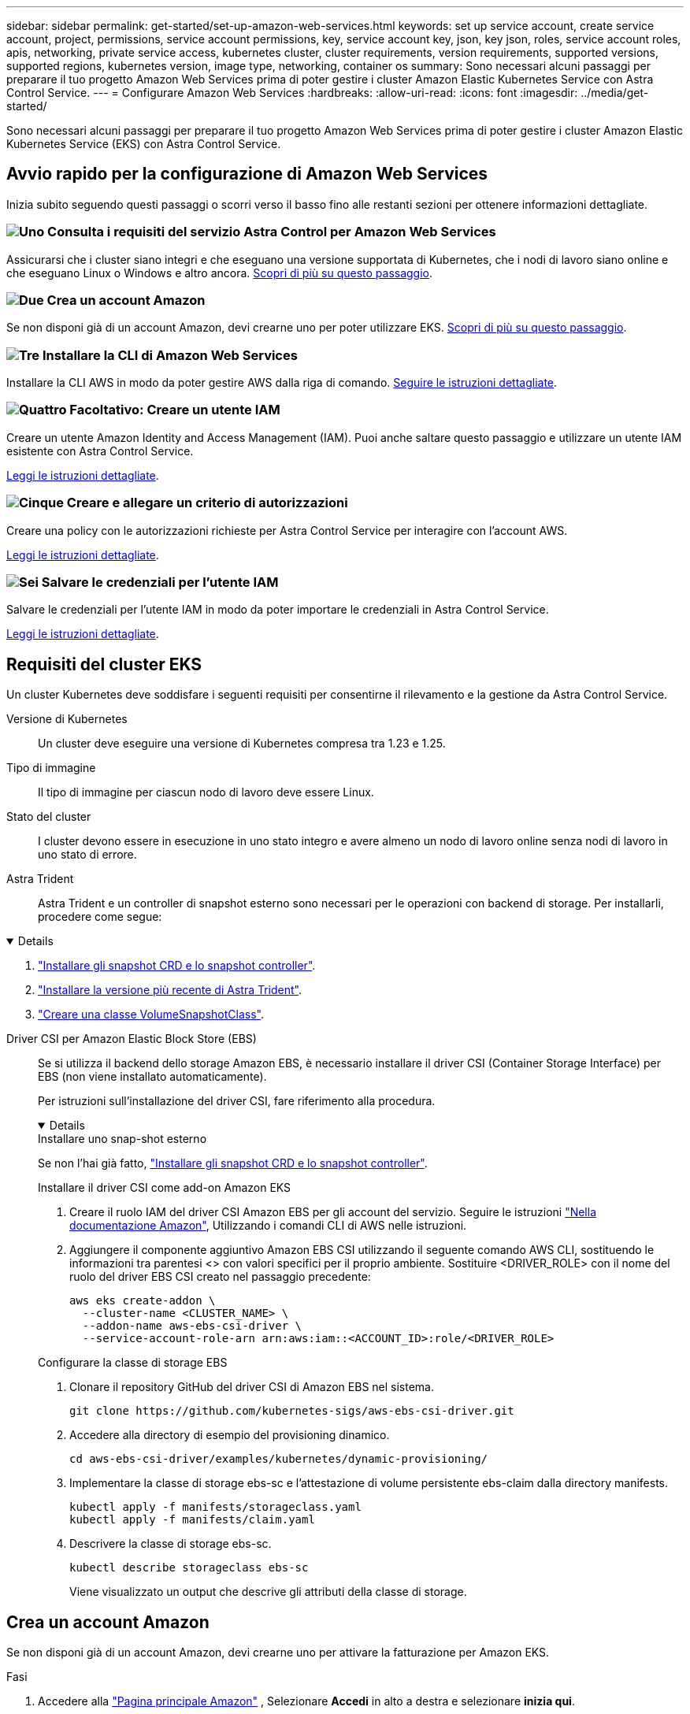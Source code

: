 ---
sidebar: sidebar 
permalink: get-started/set-up-amazon-web-services.html 
keywords: set up service account, create service account, project, permissions, service account permissions, key, service account key, json, key json, roles, service account roles, apis, networking, private service access, kubernetes cluster, cluster requirements, version requirements, supported versions, supported regions, kubernetes version, image type, networking, container os 
summary: Sono necessari alcuni passaggi per preparare il tuo progetto Amazon Web Services prima di poter gestire i cluster Amazon Elastic Kubernetes Service con Astra Control Service. 
---
= Configurare Amazon Web Services
:hardbreaks:
:allow-uri-read: 
:icons: font
:imagesdir: ../media/get-started/


[role="lead"]
Sono necessari alcuni passaggi per preparare il tuo progetto Amazon Web Services prima di poter gestire i cluster Amazon Elastic Kubernetes Service (EKS) con Astra Control Service.



== Avvio rapido per la configurazione di Amazon Web Services

Inizia subito seguendo questi passaggi o scorri verso il basso fino alle restanti sezioni per ottenere informazioni dettagliate.



=== image:https://raw.githubusercontent.com/NetAppDocs/common/main/media/number-1.png["Uno"] Consulta i requisiti del servizio Astra Control per Amazon Web Services

[role="quick-margin-para"]
Assicurarsi che i cluster siano integri e che eseguano una versione supportata di Kubernetes, che i nodi di lavoro siano online e che eseguano Linux o Windows e altro ancora. <<Requisiti del cluster EKS,Scopri di più su questo passaggio>>.



=== image:https://raw.githubusercontent.com/NetAppDocs/common/main/media/number-2.png["Due"] Crea un account Amazon

[role="quick-margin-para"]
Se non disponi già di un account Amazon, devi crearne uno per poter utilizzare EKS. <<Crea un account Amazon,Scopri di più su questo passaggio>>.



=== image:https://raw.githubusercontent.com/NetAppDocs/common/main/media/number-3.png["Tre"] Installare la CLI di Amazon Web Services

[role="quick-margin-para"]
Installare la CLI AWS in modo da poter gestire AWS dalla riga di comando. <<Installare la CLI di Amazon Web Services,Seguire le istruzioni dettagliate>>.



=== image:https://raw.githubusercontent.com/NetAppDocs/common/main/media/number-4.png["Quattro"] Facoltativo: Creare un utente IAM

[role="quick-margin-para"]
Creare un utente Amazon Identity and Access Management (IAM). Puoi anche saltare questo passaggio e utilizzare un utente IAM esistente con Astra Control Service.

[role="quick-margin-para"]
<<Facoltativo: Creare un utente IAM,Leggi le istruzioni dettagliate>>.



=== image:https://raw.githubusercontent.com/NetAppDocs/common/main/media/number-5.png["Cinque"] Creare e allegare un criterio di autorizzazioni

[role="quick-margin-para"]
Creare una policy con le autorizzazioni richieste per Astra Control Service per interagire con l'account AWS.

[role="quick-margin-para"]
<<Creare e allegare un criterio di autorizzazioni,Leggi le istruzioni dettagliate>>.



=== image:https://raw.githubusercontent.com/NetAppDocs/common/main/media/number-6.png["Sei"] Salvare le credenziali per l'utente IAM

[role="quick-margin-para"]
Salvare le credenziali per l'utente IAM in modo da poter importare le credenziali in Astra Control Service.

[role="quick-margin-para"]
<<Salvare le credenziali per l'utente IAM,Leggi le istruzioni dettagliate>>.



== Requisiti del cluster EKS

Un cluster Kubernetes deve soddisfare i seguenti requisiti per consentirne il rilevamento e la gestione da Astra Control Service.

Versione di Kubernetes:: Un cluster deve eseguire una versione di Kubernetes compresa tra 1.23 e 1.25.
Tipo di immagine:: Il tipo di immagine per ciascun nodo di lavoro deve essere Linux.
Stato del cluster:: I cluster devono essere in esecuzione in uno stato integro e avere almeno un nodo di lavoro online senza nodi di lavoro in uno stato di errore.


Astra Trident:: Astra Trident e un controller di snapshot esterno sono necessari per le operazioni con backend di storage. Per installarli, procedere come segue:


[%collapsible%open]
====
. https://docs.netapp.com/us-en/trident/trident-use/vol-snapshots.html#deploying-a-volume-snapshot-controller["Installare gli snapshot CRD e lo snapshot controller"^].
. https://docs.netapp.com/us-en/trident/trident-get-started/kubernetes-deploy.html["Installare la versione più recente di Astra Trident"^].
. https://docs.netapp.com/us-en/trident/trident-use/vol-snapshots.html#step-1-create-a-volumesnapshotclass["Creare una classe VolumeSnapshotClass"^].


====
Driver CSI per Amazon Elastic Block Store (EBS):: Se si utilizza il backend dello storage Amazon EBS, è necessario installare il driver CSI (Container Storage Interface) per EBS (non viene installato automaticamente).
+
--
Per istruzioni sull'installazione del driver CSI, fare riferimento alla procedura.

[%collapsible%open]
====
.Installare uno snap-shot esterno
Se non l'hai già fatto, https://docs.netapp.com/us-en/trident/trident-use/vol-snapshots.html#deploying-a-volume-snapshot-controller["Installare gli snapshot CRD e lo snapshot controller"^].

.Installare il driver CSI come add-on Amazon EKS
. Creare il ruolo IAM del driver CSI Amazon EBS per gli account del servizio. Seguire le istruzioni https://docs.aws.amazon.com/eks/latest/userguide/csi-iam-role.html["Nella documentazione Amazon"^], Utilizzando i comandi CLI di AWS nelle istruzioni.
. Aggiungere il componente aggiuntivo Amazon EBS CSI utilizzando il seguente comando AWS CLI, sostituendo le informazioni tra parentesi <> con valori specifici per il proprio ambiente. Sostituire <DRIVER_ROLE> con il nome del ruolo del driver EBS CSI creato nel passaggio precedente:
+
[source, console]
----
aws eks create-addon \
  --cluster-name <CLUSTER_NAME> \
  --addon-name aws-ebs-csi-driver \
  --service-account-role-arn arn:aws:iam::<ACCOUNT_ID>:role/<DRIVER_ROLE>
----


.Configurare la classe di storage EBS
. Clonare il repository GitHub del driver CSI di Amazon EBS nel sistema.
+
[source, console]
----
git clone https://github.com/kubernetes-sigs/aws-ebs-csi-driver.git
----
. Accedere alla directory di esempio del provisioning dinamico.
+
[source, console]
----
cd aws-ebs-csi-driver/examples/kubernetes/dynamic-provisioning/
----
. Implementare la classe di storage ebs-sc e l'attestazione di volume persistente ebs-claim dalla directory manifests.
+
[source, console]
----
kubectl apply -f manifests/storageclass.yaml
kubectl apply -f manifests/claim.yaml
----
. Descrivere la classe di storage ebs-sc.
+
[source, console]
----
kubectl describe storageclass ebs-sc
----
+
Viene visualizzato un output che descrive gli attributi della classe di storage.



====
--




== Crea un account Amazon

Se non disponi già di un account Amazon, devi crearne uno per attivare la fatturazione per Amazon EKS.

.Fasi
. Accedere alla https://www.amazon.com["Pagina principale Amazon"^] , Selezionare *Accedi* in alto a destra e selezionare *inizia qui*.
. Seguire le istruzioni per creare un account.




== Installare la CLI di Amazon Web Services

Installare la CLI AWS in modo da poter gestire le risorse AWS dalla riga di comando.

.Fase
. Passare a. https://docs.aws.amazon.com/cli/latest/userguide/cli-chap-getting-started.html["Introduzione a AWS CLI"^] E seguire le istruzioni per installare l'interfaccia CLI.




== Facoltativo: Creare un utente IAM

Creare un utente IAM in modo da poter utilizzare e gestire i servizi e le risorse AWS con maggiore sicurezza. È inoltre possibile saltare questo passaggio e utilizzare un utente IAM esistente con Astra Control Service.

.Fase
. Passare a. https://docs.aws.amazon.com/IAM/latest/UserGuide/id_users_create.html#id_users_create_cliwpsapi["Creazione di utenti IAM"^] E seguire le istruzioni per creare un utente IAM.




== Creare e allegare un criterio di autorizzazioni

Creare una policy con le autorizzazioni richieste per Astra Control Service per interagire con l'account AWS.

.Fasi
. Creare un nuovo file chiamato `policy.json`.
. Copiare il seguente contenuto JSON nel file:
+
[source, JSON]
----
{
    "Version": "2012-10-17",
    "Statement": [
        {
            "Sid": "VisualEditor0",
            "Effect": "Allow",
            "Action": [
                "cloudwatch:GetMetricData",
                "fsx:DescribeVolumes",
                "ec2:DescribeRegions",
                "s3:CreateBucket",
                "s3:ListBucket",
                "s3:PutObject",
                "s3:GetObject",
                "iam:SimulatePrincipalPolicy",
                "s3:ListAllMyBuckets",
                "eks:DescribeCluster",
                "eks:ListNodegroups",
                "eks:DescribeNodegroup",
                "eks:ListClusters",
                "iam:GetUser",
                "s3:DeleteObject",
                "s3:DeleteBucket",
                "autoscaling:DescribeAutoScalingGroups"
            ],
            "Resource": "*"
        }
    ]
}
----
. Creare la policy:
+
[source, console]
----
POLICY_ARN=$(aws iam create-policy  --policy-name <policy-name> --policy-document file://policy.json  --query='Policy.Arn' --output=text)
----
. Allegare il criterio all'utente IAM. Sostituire `<IAM-USER-NAME>` Con il nome utente dell'utente IAM creato o con un utente IAM esistente:
+
[source, console]
----
aws iam attach-user-policy --user-name <IAM-USER-NAME> --policy-arn=$POLICY_ARN
----




== Salvare le credenziali per l'utente IAM

Salvare le credenziali per l'utente IAM in modo da rendere Astra Control Service consapevole dell'utente.

.Fasi
. Scarica le credenziali. Sostituire `<IAM-USER-NAME>` Con il nome utente dell'utente IAM che si desidera utilizzare:
+
[source, console]
----
aws iam create-access-key --user-name <IAM-USER-NAME> --output json > credential.json
----


.Risultato
Il `credential.json` Il file viene creato ed è possibile importare le credenziali in Astra Control Service.
